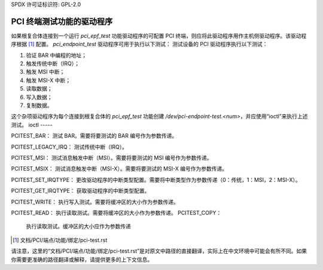 SPDX 许可证标识符: GPL-2.0

=====================================
PCI 终端测试功能的驱动程序
=====================================

如果根复合体连接到一个运行 `pci_epf_test` 功能驱动程序的可配置 PCI 终端，则应将此驱动程序用作主机侧驱动程序。该驱动程序根据 [1]_ 配置。
`pci_endpoint_test` 驱动程序可用于执行以下测试：
测试设备的 PCI 驱动程序执行以下测试：

1) 验证 BAR 中编程的地址；
2) 触发传统中断（IRQ）；
3) 触发 MSI 中断；
4) 触发 MSI-X 中断；
5) 读取数据；
6) 写入数据；
7) 复制数据。

这个杂项驱动程序为每个连接到根复合体的 `pci_epf_test` 功能创建 `/dev/pci-endpoint-test.<num>`，并应使用“ioctl”来执行上述测试。
ioctl
-----

PCITEST_BAR：
测试 BAR。需要将要测试的 BAR 编号作为参数传递。

PCITEST_LEGACY_IRQ：
测试传统中断（IRQ）。

PCITEST_MSI：
测试消息触发中断（MSI）。需要将要测试的 MSI 编号作为参数传递。

PCITEST_MSIX：
测试消息触发中断（MSI-X）。需要将要测试的 MSI-X 编号作为参数传递。

PCITEST_SET_IRQTYPE：
更改驱动程序的中断类型配置。需要将中断类型作为参数传递（0：传统，1：MSI，2：MSI-X）。

PCITEST_GET_IRQTYPE：
获取驱动程序的中断类型配置。

PCITEST_WRITE：
执行写入测试。需要将缓冲区的大小作为参数传递。

PCITEST_READ：
执行读取测试。需要将缓冲区的大小作为参数传递。
PCITEST_COPY：
	      执行读取测试。缓冲区的大小应作为参数传递
.. [1] 文档/PCI/端点/功能/绑定/pci-test.rst

请注意，这里的“文档/PCI/端点/功能/绑定/pci-test.rst”是对原文中路径的直接翻译，实际上在中文环境中可能会有所不同。如果你需要更准确的路径翻译或解释，请提供更多的上下文信息。

